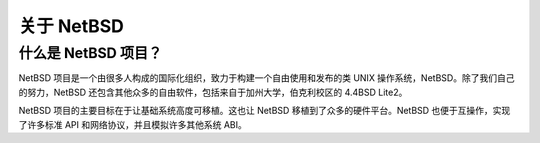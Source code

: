 
=============================================
关于 NetBSD 
=============================================

什么是 NetBSD 项目？
=================================

NetBSD 项目是一个由很多人构成的国际化组织，致力于构建一个自由使用和发布的类 UNIX 操作系统，NetBSD。除了我们自己的努力，NetBSD 还包含其他众多的自由软件，包括来自于加州大学，伯克利校区的 4.4BSD Lite2。

NetBSD 项目的主要目标在于让基础系统高度可移植。这也让 NetBSD 移植到了众多的硬件平台。NetBSD 也便于互操作，实现了许多标准 API 和网络协议，并且模拟许多其他系统 ABI。

